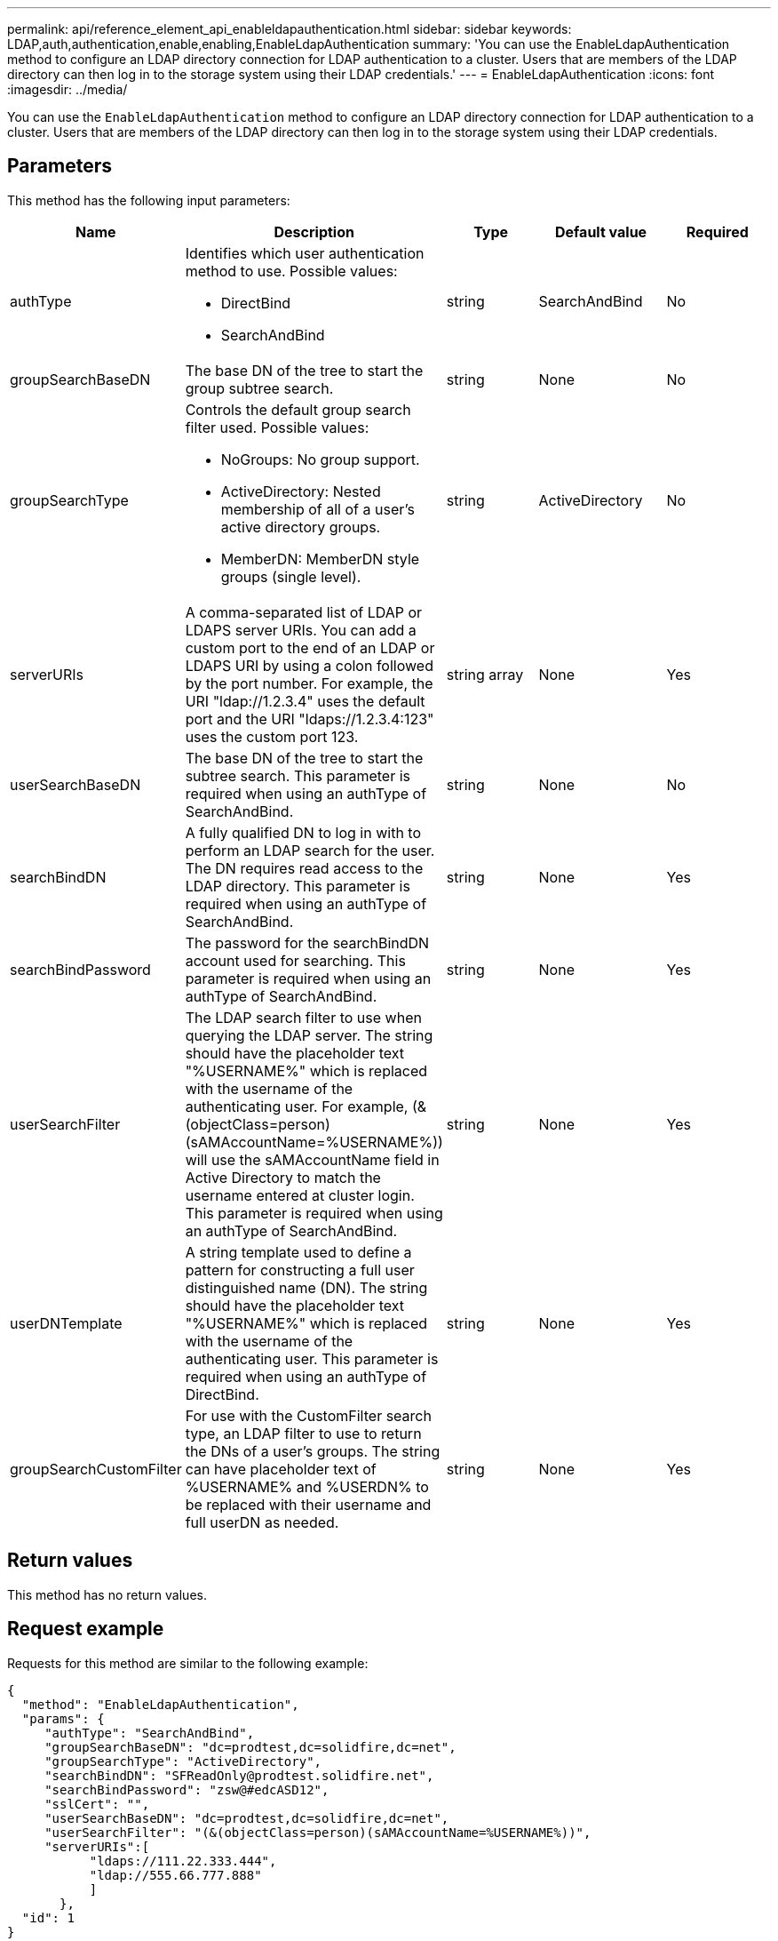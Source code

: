 ---
permalink: api/reference_element_api_enableldapauthentication.html
sidebar: sidebar
keywords: LDAP,auth,authentication,enable,enabling,EnableLdapAuthentication
summary: 'You can use the EnableLdapAuthentication method to configure an LDAP directory connection for LDAP authentication to a cluster. Users that are members of the LDAP directory can then log in to the storage system using their LDAP credentials.'
---
= EnableLdapAuthentication
:icons: font
:imagesdir: ../media/

[.lead]
You can use the `EnableLdapAuthentication` method to configure an LDAP directory connection for LDAP authentication to a cluster. Users that are members of the LDAP directory can then log in to the storage system using their LDAP credentials.

== Parameters

This method has the following input parameters:

[options="header"]
|===
|Name |Description |Type |Default value |Required
a|
authType
a|
Identifies which user authentication method to use. Possible values:

* DirectBind
* SearchAndBind

a|
string
a|
SearchAndBind
a|
No
a|
groupSearchBaseDN
a|
The base DN of the tree to start the group subtree search.
a|
string
a|
None
a|
No
a|
groupSearchType
a|
Controls the default group search filter used. Possible values:

* NoGroups: No group support.
* ActiveDirectory: Nested membership of all of a user's active directory groups.
* MemberDN: MemberDN style groups (single level).

a|
string
a|
ActiveDirectory
a|
No
a|
serverURIs
a|
A comma-separated list of LDAP or LDAPS server URIs. You can add a custom port to the end of an LDAP or LDAPS URI by using a colon followed by the port number. For example, the URI "ldap://1.2.3.4" uses the default port and the URI "ldaps://1.2.3.4:123" uses the custom port 123.
a|
string array
a|
None
a|
Yes
a|
userSearchBaseDN
a|
The base DN of the tree to start the subtree search. This parameter is required when using an authType of SearchAndBind.
a|
string
a|
None
a|
No
a|
searchBindDN
a|
A fully qualified DN to log in with to perform an LDAP search for the user. The DN requires read access to the LDAP directory. This parameter is required when using an authType of SearchAndBind.
a|
string
a|
None
a|
Yes
a|
searchBindPassword
a|
The password for the searchBindDN account used for searching. This parameter is required when using an authType of SearchAndBind.
a|
string
a|
None
a|
Yes
a|
userSearchFilter
a|
The LDAP search filter to use when querying the LDAP server. The string should have the placeholder text "%USERNAME%" which is replaced with the username of the authenticating user. For example, (&(objectClass=person)(sAMAccountName=%USERNAME%)) will use the sAMAccountName field in Active Directory to match the username entered at cluster login. This parameter is required when using an authType of SearchAndBind.
a|
string
a|
None
a|
Yes
a|
userDNTemplate
a|
A string template used to define a pattern for constructing a full user distinguished name (DN). The string should have the placeholder text "%USERNAME%" which is replaced with the username of the authenticating user. This parameter is required when using an authType of DirectBind.
a|
string
a|
None
a|
Yes
a|
groupSearchCustomFilter
a|
For use with the CustomFilter search type, an LDAP filter to use to return the DNs of a user's groups. The string can have placeholder text of %USERNAME% and %USERDN% to be replaced with their username and full userDN as needed.
a|
string
a|
None
a|
Yes
|===

== Return values

This method has no return values.

== Request example

Requests for this method are similar to the following example:

----
{
  "method": "EnableLdapAuthentication",
  "params": {
     "authType": "SearchAndBind",
     "groupSearchBaseDN": "dc=prodtest,dc=solidfire,dc=net",
     "groupSearchType": "ActiveDirectory",
     "searchBindDN": "SFReadOnly@prodtest.solidfire.net",
     "searchBindPassword": "zsw@#edcASD12",
     "sslCert": "",
     "userSearchBaseDN": "dc=prodtest,dc=solidfire,dc=net",
     "userSearchFilter": "(&(objectClass=person)(sAMAccountName=%USERNAME%))",
     "serverURIs":[
           "ldaps://111.22.333.444",
           "ldap://555.66.777.888"
           ]
       },
  "id": 1
}
----

== Response example

This method returns a response similar to the following example:

----
{
"id": 1,
"result": {
  }
}
----

== New since version

9.6

